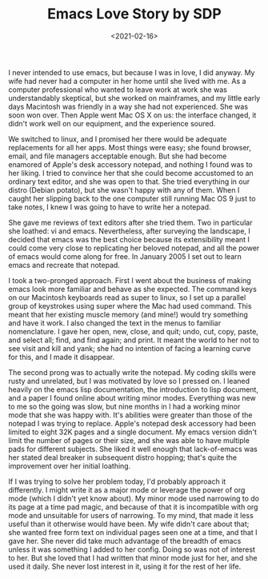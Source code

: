 #+TITLE: Emacs Love Story by SDP
#+DATE: <2021-02-16>

I never intended to use emacs, but because I was in love, I did anyway. My wife had never had a computer in her home until she lived with me. As a computer professional who wanted to leave work at work she was understandably skeptical, but she worked on mainframes, and my little early days Macintosh was friendly in a way she had not experienced. She was soon won over. Then Apple went Mac OS X on us: the interface changed, it didn't work well on our equipment, and the experience soured.

We switched to linux, and I promised her there would be adequate replacements for all her apps. Most things were easy; she found browser, email, and file managers acceptable enough. But she had become enamored of Apple's desk accessory notepad, and nothing I found was to her liking. I tried to convince her that she could become accustomed to an ordinary text editor, and she was open to that. She tried everything in our distro (Debian potato), but she wasn't happy with any of them. When I caught her slipping back to the one computer still running Mac OS 9 just to take notes, I knew I was going to have to write her a notepad.

She gave me reviews of text editors after she tried them. Two in particular she loathed: vi and emacs. Nevertheless, after surveying the landscape, I decided that emacs was the best choice because its extensibility meant I could come very close to replicating her beloved notepad, and all the power of emacs would come along for free. In January 2005 I set out to learn emacs and recreate that notepad.

I took a two-pronged approach. First I went about the business of making emacs look more familiar and behave as she expected. The command keys on our Macintosh keyboards read as super to linux, so I set up a parallel group of keystrokes using super where the Mac had used command. This meant that her existing muscle memory (and mine!) would try something and have it work. I also changed the text in the menus to familiar nomenclature. I gave her open, new, close, and quit; undo, cut, copy, paste, and select all; find, and find again; and print. It meant the world to her not to see visit and kill and yank; she had no intention of facing a learning curve for this, and I made it disappear.

The second prong was to actually write the notepad. My coding skills were rusty and unrelated, but I was motivated by love so I pressed on. I leaned heavily on the emacs lisp documentation, the introduction to lisp document, and a paper I found online about writing minor modes. Everything was new to me so the going was slow, but nine months in I had a working minor mode that she was happy with. It's abilities were greater than those of the notepad I was trying to replace. Apple's notepad desk accessory had been limited to eight 32K pages and a single document. My emacs version didn't limit the number of pages or their size, and she was able to have multiple pads for different subjects. She liked it well enough that lack-of-emacs was her stated deal breaker in subsequent distro hopping; that's quite the improvement over her initial loathing.

If I was trying to solve her problem today, I'd probably approach it differently. I might write it as a major mode or leverage the power of org mode (which I didn't yet know about). My minor mode used narrowing to do its page at a time pad magic, and because of that it is incompatible with org mode and unsuitable for users of narrowing. To my mind, that made it less useful than it otherwise would have been. My wife didn't care about that; she wanted free form text on individual pages seen one at a time, and that I gave her. She never did take much advantage of the breadth of emacs unless it was something I added to her config. Doing so was not of interest to her. But she loved that I had written that minor mode just for her, and she used it daily. She never lost interest in it, using it for the rest of her life.
